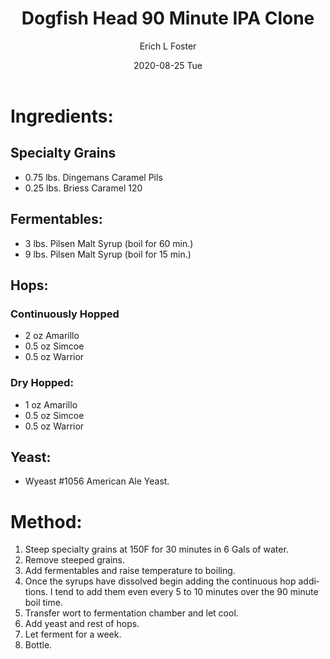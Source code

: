 #+TITLE:       Dogfish Head 90 Minute IPA Clone
#+AUTHOR:      Erich L Foster
#+EMAIL:       erichlf AT gmail DOT com
#+DATE:        2020-08-25 Tue
#+URI:         /Recipes/Beer/DogfishHead90IPA
#+KEYWORDS:    beer, ipa, clone, dogfish
#+TAGS:        :beer:ipa:clone:
#+LANGUAGE:    en
#+OPTIONS:     H:3 num:nil toc:nil \n:nil ::t |:t ^:nil -:nil f:t *:t <:t
#+DESCRIPTION: An Extract Clone of Dogfish Head's 90 Minute IPA

* Ingredients:
** Specialty Grains
- 0.75 lbs. Dingemans Caramel Pils
- 0.25 lbs. Briess Caramel 120

** Fermentables:
- 3 lbs. Pilsen Malt Syrup (boil for 60 min.)
- 9 lbs. Pilsen Malt Syrup (boil for 15 min.)

** Hops:
*** Continuously Hopped
- 2 oz Amarillo
- 0.5 oz Simcoe
- 0.5 oz Warrior
*** Dry Hopped:
- 1 oz Amarillo
- 0.5 oz Simcoe
- 0.5 oz Warrior

** Yeast:
- Wyeast #1056 American Ale Yeast.

* Method:
1. Steep specialty grains at 150F for 30 minutes in 6 Gals of water.
2. Remove steeped grains.
3. Add fermentables and raise temperature to boiling.
4. Once the syrups have dissolved begin adding the continuous hop additions.
   I tend to add them even every 5 to 10 minutes over the 90 minute boil time.
5. Transfer wort to fermentation chamber and let cool.
6. Add yeast and rest of hops.
7. Let ferment for a week.
8. Bottle.
